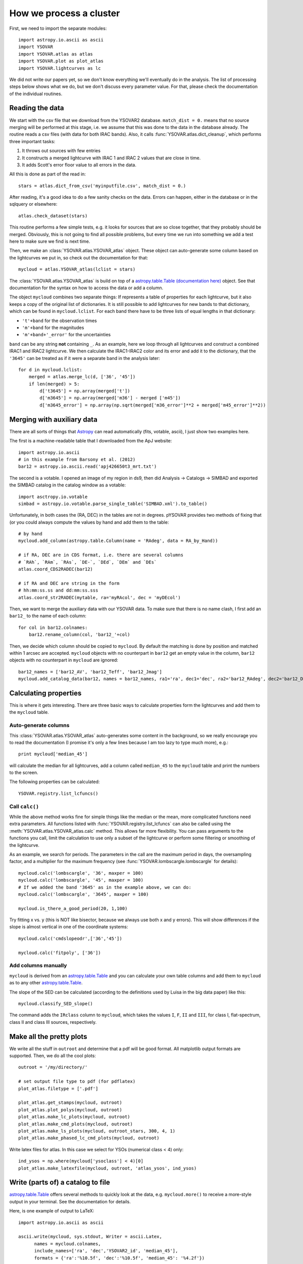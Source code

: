 How we process a cluster
========================

First, we need to import the separate modules::

    import astropy.io.ascii as ascii
    import YSOVAR
    import YSOVAR.atlas as atlas
    import YSOVAR.plot as plot_atlas
    import YSOVAR.lightcurves as lc

We did not write our papers yet, so we don't know everything we'll eventually do in
the analysis. The list of processing steps below shows what we do, but we don't
discuss every parameter value. For that, please check the documentation of the 
individual routines.

Reading the data
----------------
We start with the csv file that we download from the YSOVAR2 database.
``match_dist = 0.`` means that no source merging will be performed at this stage,
i.e. we assume that this was done to the data in the database already.
The routine reads a csv files (with data for both IRAC bands). 
Also, it calls :func:`YSOVAR.atlas.dict_cleanup`, which performs three important tasks:

1. It throws out sources with few entries
2. It constructs a merged lightcurve with IRAC 1 and IRAC 2 values that are close in time.
3. It adds Scott's error floor value to all errors in the data.

All this is done as part of the read in::

    stars = atlas.dict_from_csv('myinputfile.csv', match_dist = 0.)

After reading, it's a good idea to do a few sanity checks on the data.
Errors can happen, either in the database or in the sqlquery or elsewhere::

    atlas.check_dataset(stars)

This routine performs a few simple tests, e.g. it looks for sources that are so close
together, that they probably should be merged. Obviously, this is not going to find
all possible problems, but every time we run into something we add a test here
to make sure we find is next time.

Then, we make an :class:`YSOVAR.atlas.YSOVAR_atlas` object. These
object can auto-generate some column based on the lightcurves we put
in, so check out the documentation for that::

    mycloud = atlas.YSOVAR_atlas(lclist = stars)

The :class:`YSOVAR.atlas.YSOVAR_atlas` is build on top of a `astropy.table.Table
(documentation here)
<http://docs.astropy.org/en/stable/table/index.html>`_ object. See that
documentation for the syntax on how to access the data or add a column.

The object ``mycloud`` combines two separate things: If represents a
table of properties for each lightcurve, but it also keeps a copy of
the original list of dictionaries. It is still possible to add
lightcurves for new bands to that dictionary, which can be found in
``mycloud.lclist``. For each band there have to be three lists of
equal lengths in that dictionary:

- ``'t'+band`` for the observation times
- ``'m'+band`` for the magnitudes
- ``'m'+band+'_error'`` for the uncertainties

``band`` can be any string **not** containing ``_``. As an example,
here we loop through all lightcurves and construct a combined IRAC1
and IRAC2 lightcurve. We then calculate the IRAC1-IRAC2 color and its
error and add it to the dictionary, that the ``'3645'`` can be treated
as if it were a separate band in the analysis later::

    for d in mycloud.lclist:
        merged = atlas.merge_lc(d, ['36', '45'])
        if len(merged) > 5:
            d['t3645'] = np.array(merged['t'])
            d['m3645'] = np.array(merged['m36'] - merged ['m45'])
            d['m3645_error'] = np.array(np.sqrt(merged['m36_error']**2 + merged['m45_error']**2))



Merging with auxiliary data
---------------------------
There are all sorts of things that `Astropy
<http://docs.astropy.org/en/stable/index.html>`_ can read automatically
(fits, votable, ascii), I just show two examples here.

The first is a machine-readable table that I downloaded from the ApJ website::

    import astropy.io.ascii
    # in this example from Barsony et al. (2012)
    bar12 = astropy.io.ascii.read('apj426650t3_mrt.txt')

The second is a votable. I opened an image of my region in ds9, then
did Analysis -> Catalogs -> SIMBAD and exported the SIMBAD catalog in the
catalog window as a votable::
    
    import asctropy.io.votable
    simbad = astropy.io.votable.parse_single_table('SIMBAD.xml').to_table()

Unfortunately, in both cases the (RA, DEC) in the tables are not in
degrees. pYSOVAR provides two methods of fixing that (or you could
always compute the values by hand and add them to the table::

    # by hand
    mycloud.add_column(astropy.table.Column(name = 'RAdeg', data = RA_by_Hand))

    # if RA, DEC are in CDS format, i.e. there are several columns
    # `RAh`, `RAm`, `RAs`, `DE-`, `DEd`, `DEm` and `DEs`
    atlas.coord_CDS2RADEC(bar12)

    # if RA and DEC are string in the form
    # hh:mm:ss.ss and dd:mm:ss.sss  
    atlas.coord_str2RADEC(mytable, ra='myRAcol', dec = 'myDEcol')

Then, we want to merge the auxiliary data with our YSOVAR data. To
make sure that there is no name clash, I first add an ``bar12_`` to the
name of each column::

    for col in bar12.colnames:
        bar12.rename_column(col, 'bar12_'+col)

Then, we decide which column should be copied to ``mycloud``. By default
the matching is done by position and matched within 1 arcsec are
accepted. ``mycloud`` objects with no counterpart in ``bar12`` get an empty
value in the column, ``bar12`` objects with no counterpart in ``mycloud``
are ignored::

    bar12_names = ['bar12_AV', 'bar12_Teff', 'bar12_Jmag']
    mycloud.add_catalog_data(bar12, names = bar12_names, ra1='ra', dec1='dec', ra2='bar12_RAdeg', dec2='bar12_DEdeg')


Calculating properties
----------------------
This is where it gets interesting. 
There are three basic ways to calculate properties form the
lightcurves and add them to the ``mycloud`` table.

Auto-generate columns
^^^^^^^^^^^^^^^^^^^^^
This :class:`YSOVAR.atlas.YSOVAR_atlas` auto-generates some content in the background, so we really
encourage you to read the documentation (I promise it's only a few
lines because I am too lazy to type much more), e.g.::

    print mycloud['median_45']

will calculate the median for all lightcurves, add a column called
``median_45`` to the ``mycloud`` table and print the numbers to the
screen.

The following properties can be calculated::

    YSOVAR.registry.list_lcfuncs()

Call ``calc()``
^^^^^^^^^^^^^^^
While the above method works fine for simple things like the median or
the mean, more complicated functions need extra parameters. All
functions
listed with :func:`YSOVAR.registry.list_lcfuncs` can also be called
using the :meth:`YSOVAR.atlas.YSOVAR_atlas.calc` method. This allows
far more flexibility. You can pass arguments to the functions you
call, limit the calculation to use only a subset of the lightcurve or
perform some filtering or smoothing of the lightcurve.

As an example, we search for periods. The parameters in the call are the maximum period in days, the oversampling factor, and a multiplier for the maximum frequency (see :func:`YSOVAR.lombscargle.lombscargle` for details)::

    mycloud.calc('lombscargle', '36', maxper = 100)
    mycloud.calc('lombscargle', '45', maxper = 100)
    # If we added the band '3645' as in the example above, we can do:
    mycloud.calc('lombscargle', '3645', maxper = 100)

    mycloud.is_there_a_good_period(20, 1,100)

Try fitting x vs. y (this is NOT like bisector, because we always use both x and y errors). This will show differences if the slope is almost vertical in one of the coordinate systems::

    mycloud.calc('cmdslopeodr',['36','45'])

    mycloud.calc('fitpoly', ['36'])

Add columns manually
^^^^^^^^^^^^^^^^^^^^
``mycloud`` is derived from an `astropy.table.Table
<http://docs.astropy.org/en/stable/table/index.html>`_ and you can
calculate
your own table columns and add them to ``mycloud`` as to any other
`astropy.table.Table
<http://docs.astropy.org/en/stable/table/index.html>`_.

The slope of the SED can be calculated (according to the definitions used by
Luisa in the big data paper) like this::

    mycloud.classify_SED_slope()

The command adds the ``IRclass`` column to ``mycloud``, which takes the values
``I``, ``F``, ``II`` and ``III``, for class I, flat-spectrum, class II and 
class III sources, respectively.

Make all the pretty plots
-------------------------
We write all the stuff in ``outroot`` and determine that a pdf will be good format.
All matplotlib output formats are supported. Then, we do all the cool plots::

    outroot = '/my/directory/'

    # set output file type to pdf (for pdflatex)
    plot_atlas.filetype = ['.pdf']

    plot_atlas.get_stamps(mycloud, outroot)
    plot_atlas.plot_polys(mycloud, outroot)
    plot_atlas.make_lc_plots(mycloud, outroot) 
    plot_atlas.make_cmd_plots(mycloud, outroot)
    plot_atlas.make_ls_plots(mycloud, outroot_stars, 300, 4, 1)
    plot_atlas.make_phased_lc_cmd_plots(mycloud, outroot)

Write latex files for atlas. In this case we select for YSOs (numerical class < 4) only::

    ind_ysos = np.where(mycloud['ysoclass'] < 4)[0]
    plot_atlas.make_latexfile(mycloud, outroot, 'atlas_ysos', ind_ysos)


Write (parts of) a catalog to file
----------------------------------
`astropy.table.Table
<http://docs.astropy.org/en/stable/table/index.html>`_ 
offers several methods to quickly look at the data,
e.g. ``mycloud.more()`` to receive a more-style output in your
terminal. See the documentation for details.

Here, is one example of output to LaTeX::

    import astropy.io.ascii as ascii

    ascii.write(mycloud, sys.stdout, Writer = ascii.Latex,
          names = mycloud.colnames,
          include_names=['ra', 'dec','YSOVAR2_id', 'median_45'],
          formats = {'ra':'%10.5f', 'dec':'%10.5f', 'median_45': '%4.2f'})













